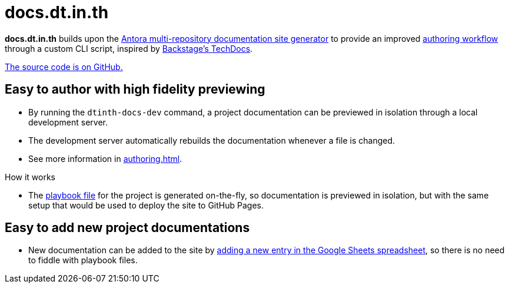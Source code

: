= docs.dt.in.th

*docs.dt.in.th* builds upon the https://antora.org/[Antora multi-repository documentation site generator] to provide an improved xref:authoring.adoc[authoring workflow] through a custom CLI script, inspired by https://backstage.io/docs/features/techdocs/techdocs-overview[Backstage’s TechDocs].

https://github.com/dtinth/docs[The source code is on GitHub.]

== Easy to author with high fidelity previewing

* By running the `dtinth-docs-dev` command, a project documentation can be previewed in isolation through a local development server.
* The development server automatically rebuilds the documentation whenever a file is changed.
* See more information in xref:authoring.adoc[].

.How it works
****
* The https://docs.antora.org/antora/2.3/playbook/[playbook file] for the project is generated on-the-fly, so documentation is previewed in isolation, but with the same setup that would be used to deploy the site to GitHub Pages.
****

== Easy to add new project documentations

* New documentation can be added to the site by xref:authoring.adoc#publish[adding a new entry in the Google Sheets spreadsheet], so there is no need to fiddle with playbook files.
